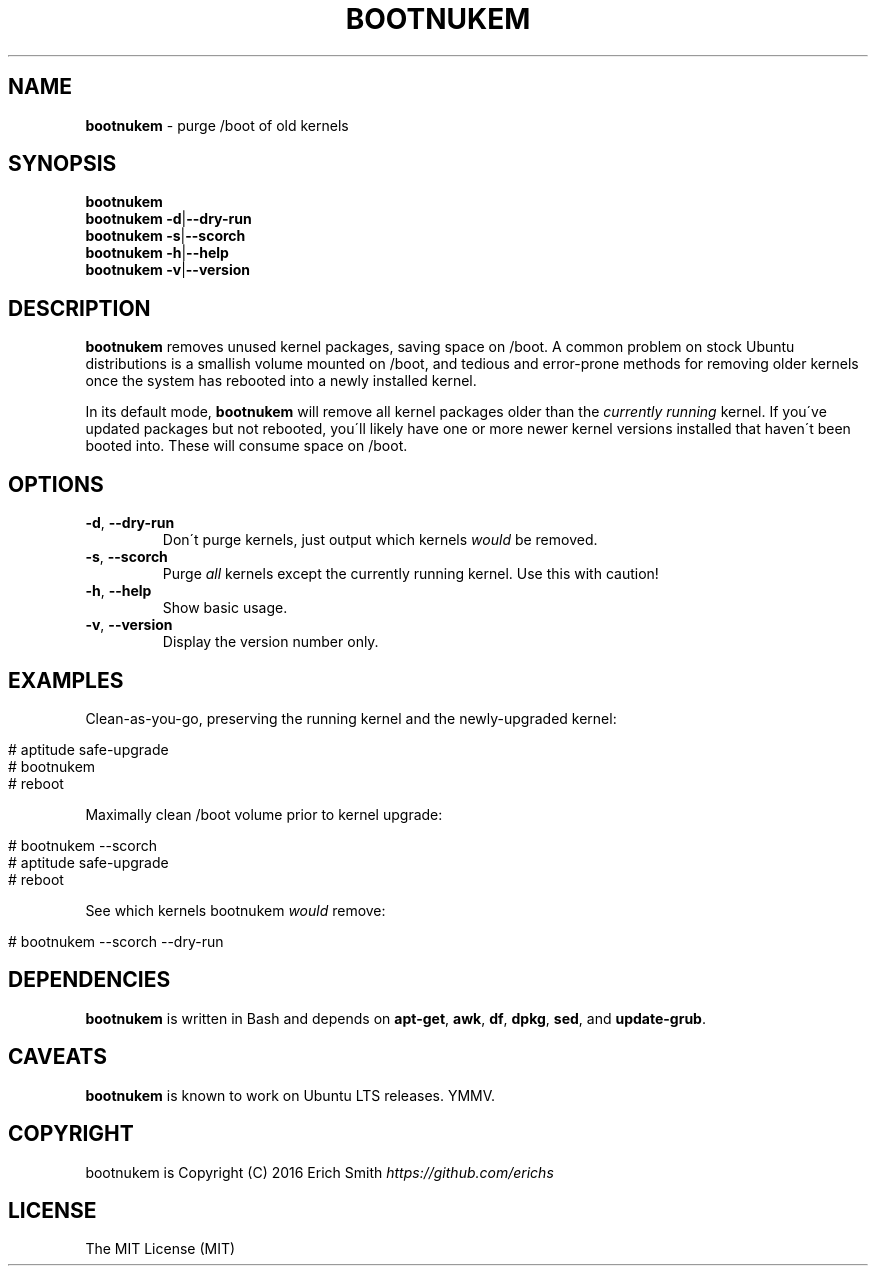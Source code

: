 .\" generated with Ronn/v0.7.3
.\" http://github.com/rtomayko/ronn/tree/0.7.3
.
.TH "BOOTNUKEM" "1" "May 2016" "" ""
.
.SH "NAME"
\fBbootnukem\fR \- purge /boot of old kernels
.
.SH "SYNOPSIS"
\fBbootnukem\fR
.
.br
\fBbootnukem\fR \fB\-d\fR|\fB\-\-dry\-run\fR
.
.br
\fBbootnukem\fR \fB\-s\fR|\fB\-\-scorch\fR
.
.br
\fBbootnukem\fR \fB\-h\fR|\fB\-\-help\fR
.
.br
\fBbootnukem\fR \fB\-v\fR|\fB\-\-version\fR
.
.SH "DESCRIPTION"
\fBbootnukem\fR removes unused kernel packages, saving space on /boot\. A common problem on stock Ubuntu distributions is a smallish volume mounted on /boot, and tedious and error\-prone methods for removing older kernels once the system has rebooted into a newly installed kernel\.
.
.P
In its default mode, \fBbootnukem\fR will remove all kernel packages older than the \fIcurrently running\fR kernel\. If you\'ve updated packages but not rebooted, you\'ll likely have one or more newer kernel versions installed that haven\'t been booted into\. These will consume space on /boot\.
.
.SH "OPTIONS"
.
.TP
\fB\-d\fR, \fB\-\-dry\-run\fR
Don\'t purge kernels, just output which kernels \fIwould\fR be removed\.
.
.TP
\fB\-s\fR, \fB\-\-scorch\fR
Purge \fIall\fR kernels except the currently running kernel\. Use this with caution!
.
.TP
\fB\-h\fR, \fB\-\-help\fR
Show basic usage\.
.
.TP
\fB\-v\fR, \fB\-\-version\fR
Display the version number only\.
.
.SH "EXAMPLES"
Clean\-as\-you\-go, preserving the running kernel and the newly\-upgraded kernel:
.
.IP "" 4
.
.nf

# aptitude safe\-upgrade
# bootnukem
# reboot
.
.fi
.
.IP "" 0
.
.P
Maximally clean /boot volume prior to kernel upgrade:
.
.IP "" 4
.
.nf

# bootnukem \-\-scorch
# aptitude safe\-upgrade
# reboot
.
.fi
.
.IP "" 0
.
.P
See which kernels bootnukem \fIwould\fR remove:
.
.IP "" 4
.
.nf

# bootnukem \-\-scorch \-\-dry\-run
.
.fi
.
.IP "" 0
.
.SH "DEPENDENCIES"
\fBbootnukem\fR is written in Bash and depends on \fBapt\-get\fR, \fBawk\fR, \fBdf\fR, \fBdpkg\fR, \fBsed\fR, and \fBupdate\-grub\fR\.
.
.SH "CAVEATS"
\fBbootnukem\fR is known to work on Ubuntu LTS releases\. YMMV\.
.
.SH "COPYRIGHT"
bootnukem is Copyright (C) 2016 Erich Smith \fIhttps://github\.com/erichs\fR
.
.SH "LICENSE"
The MIT License (MIT)
